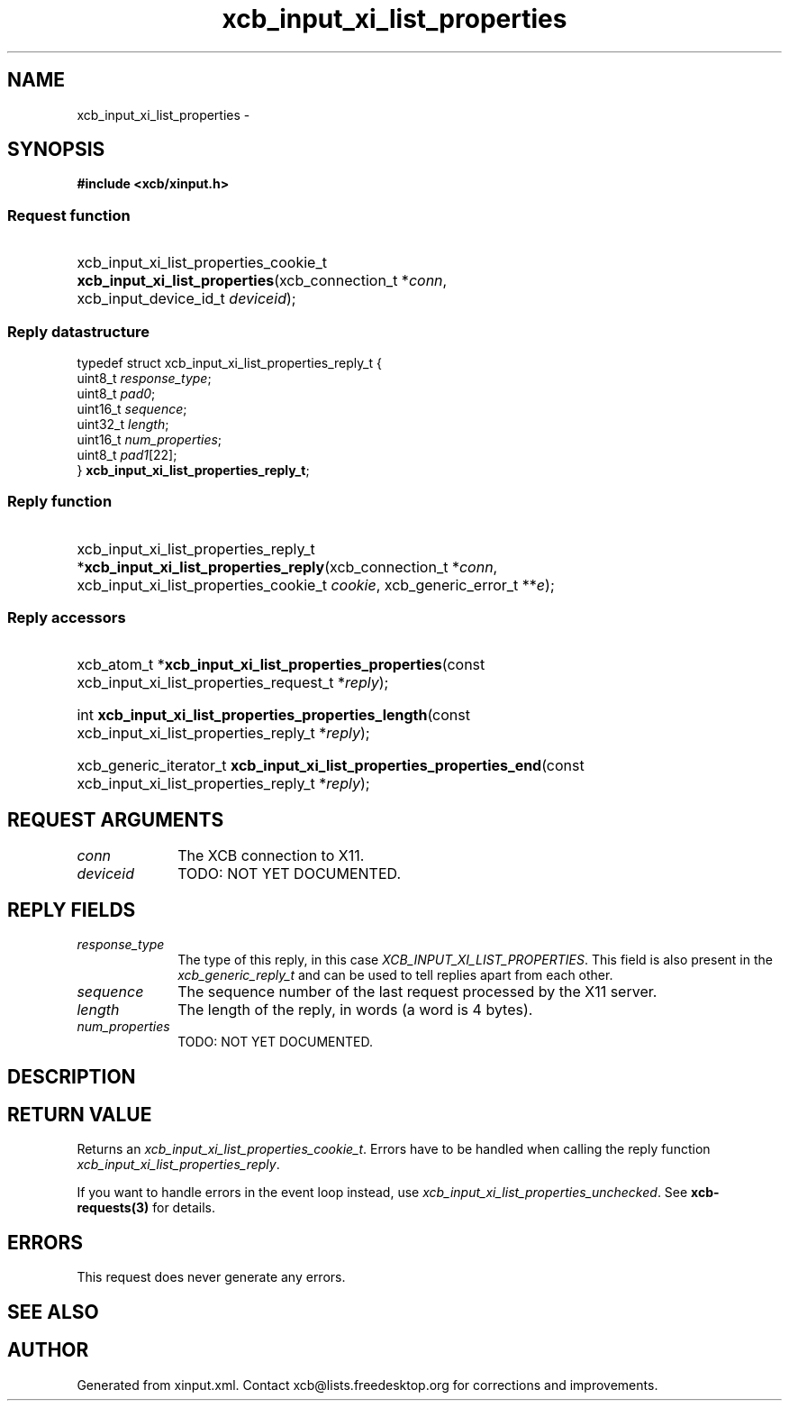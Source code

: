 .TH xcb_input_xi_list_properties 3  "libxcb 1.13.1" "X Version 11" "XCB Requests"
.ad l
.SH NAME
xcb_input_xi_list_properties \- 
.SH SYNOPSIS
.hy 0
.B #include <xcb/xinput.h>
.SS Request function
.HP
xcb_input_xi_list_properties_cookie_t \fBxcb_input_xi_list_properties\fP(xcb_connection_t\ *\fIconn\fP, xcb_input_device_id_t\ \fIdeviceid\fP);
.PP
.SS Reply datastructure
.nf
.sp
typedef struct xcb_input_xi_list_properties_reply_t {
    uint8_t  \fIresponse_type\fP;
    uint8_t  \fIpad0\fP;
    uint16_t \fIsequence\fP;
    uint32_t \fIlength\fP;
    uint16_t \fInum_properties\fP;
    uint8_t  \fIpad1\fP[22];
} \fBxcb_input_xi_list_properties_reply_t\fP;
.fi
.SS Reply function
.HP
xcb_input_xi_list_properties_reply_t *\fBxcb_input_xi_list_properties_reply\fP(xcb_connection_t\ *\fIconn\fP, xcb_input_xi_list_properties_cookie_t\ \fIcookie\fP, xcb_generic_error_t\ **\fIe\fP);
.SS Reply accessors
.HP
xcb_atom_t *\fBxcb_input_xi_list_properties_properties\fP(const xcb_input_xi_list_properties_request_t *\fIreply\fP);
.HP
int \fBxcb_input_xi_list_properties_properties_length\fP(const xcb_input_xi_list_properties_reply_t *\fIreply\fP);
.HP
xcb_generic_iterator_t \fBxcb_input_xi_list_properties_properties_end\fP(const xcb_input_xi_list_properties_reply_t *\fIreply\fP);
.br
.hy 1
.SH REQUEST ARGUMENTS
.IP \fIconn\fP 1i
The XCB connection to X11.
.IP \fIdeviceid\fP 1i
TODO: NOT YET DOCUMENTED.
.SH REPLY FIELDS
.IP \fIresponse_type\fP 1i
The type of this reply, in this case \fIXCB_INPUT_XI_LIST_PROPERTIES\fP. This field is also present in the \fIxcb_generic_reply_t\fP and can be used to tell replies apart from each other.
.IP \fIsequence\fP 1i
The sequence number of the last request processed by the X11 server.
.IP \fIlength\fP 1i
The length of the reply, in words (a word is 4 bytes).
.IP \fInum_properties\fP 1i
TODO: NOT YET DOCUMENTED.
.SH DESCRIPTION
.SH RETURN VALUE
Returns an \fIxcb_input_xi_list_properties_cookie_t\fP. Errors have to be handled when calling the reply function \fIxcb_input_xi_list_properties_reply\fP.

If you want to handle errors in the event loop instead, use \fIxcb_input_xi_list_properties_unchecked\fP. See \fBxcb-requests(3)\fP for details.
.SH ERRORS
This request does never generate any errors.
.SH SEE ALSO
.SH AUTHOR
Generated from xinput.xml. Contact xcb@lists.freedesktop.org for corrections and improvements.
